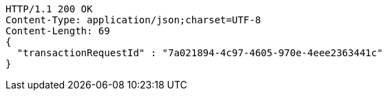 [source,http,options="nowrap"]
----
HTTP/1.1 200 OK
Content-Type: application/json;charset=UTF-8
Content-Length: 69
{
  "transactionRequestId" : "7a021894-4c97-4605-970e-4eee2363441c"
}
----